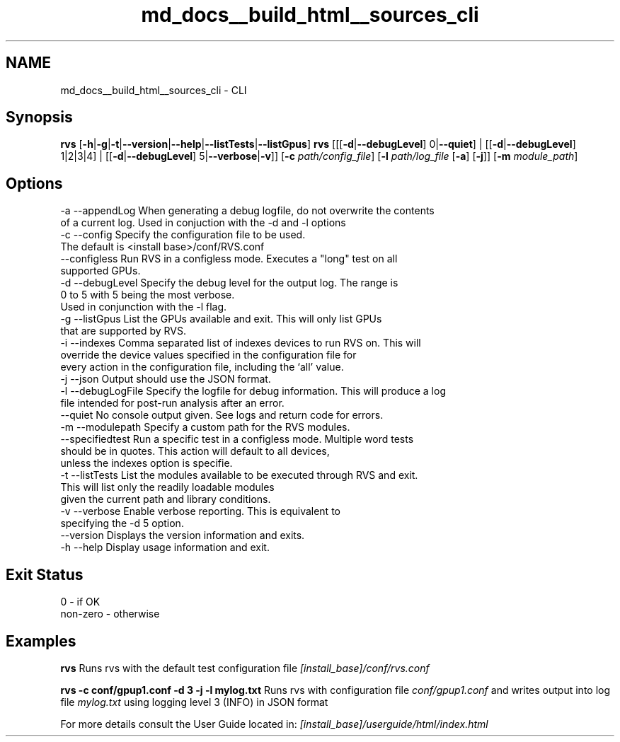.TH "md_docs__build_html__sources_cli" 1 "Mon Apr 10 2023" "Version 1.0.0" "RVS" \" -*- nroff -*-
.ad l
.nh
.SH NAME
md_docs__build_html__sources_cli \- CLI 

.SH "Synopsis"
.PP
\fBrvs\fP [\fB-h\fP|\fB-g\fP|\fB-t\fP|\fB--version\fP|\fB--help\fP|\fB--listTests\fP|\fB--listGpus\fP] \fBrvs\fP [[[\fB-d\fP|\fB--debugLevel\fP] 0|\fB--quiet\fP] | [[\fB-d\fP|\fB--debugLevel\fP] 1|2|3|4] | [[\fB-d\fP|\fB--debugLevel\fP] 5|\fB--verbose\fP|\fB-v\fP]] [\fB-c\fP \fIpath/config_file\fP] [\fB-l\fP \fIpath/log_file\fP [\fB-a\fP] [\fB-j\fP]] [\fB-m\fP \fImodule_path\fP]
.SH "Options"
.PP
.PP
.nf
-a --appendLog     When generating a debug logfile, do not overwrite the contents
                   of a current log\&. Used in conjuction with the -d and -l options
-c --config        Specify the configuration file to be used\&.
                   The default is <install base>/conf/RVS\&.conf
   --configless    Run RVS in a configless mode\&. Executes a "long" test on all
                   supported GPUs\&.
-d --debugLevel    Specify the debug level for the output log\&. The range is
                   0 to 5 with 5 being the most verbose\&.
                   Used in conjunction with the -l flag\&.
-g --listGpus      List the GPUs available and exit\&. This will only list GPUs
                   that are supported by RVS\&.
-i --indexes       Comma separated list of indexes devices to run RVS on\&. This will
                   override the device values specified in the configuration file for
                   every action in the configuration file, including the ‘all’ value\&.
-j --json          Output should use the JSON format\&.
-l --debugLogFile  Specify the logfile for debug information\&. This will produce a log
                   file intended for post-run analysis after an error\&.
   --quiet         No console output given\&. See logs and return code for errors\&.
-m --modulepath    Specify a custom path for the RVS modules\&.
   --specifiedtest Run a specific test in a configless mode\&. Multiple word tests
                   should be in quotes\&. This action will default to all devices,
                   unless the indexes option is specifie\&.
-t --listTests     List the modules available to be executed through RVS and exit\&.
                   This will list only the readily loadable modules
                   given the current path and library conditions\&.
-v --verbose       Enable verbose reporting\&. This is equivalent to
                   specifying the -d 5 option\&.
   --version       Displays the version information and exits\&.
-h --help          Display usage information and exit\&.
.fi
.PP
.SH "Exit Status"
.PP
.PP
.nf
0        - if OK
non-zero - otherwise
.fi
.PP
.SH "Examples"
.PP
\fBrvs\fP Runs rvs with the default test configuration file \fI[install_base]/conf/rvs\&.conf\fP
.PP
\fBrvs -c conf/gpup1\&.conf -d 3 -j -l mylog\&.txt\fP Runs rvs with configuration file \fIconf/gpup1\&.conf\fP and writes output into log file \fImylog\&.txt\fP using logging level 3 (INFO) in JSON format
.PP
For more details consult the User Guide located in: \fI[install_base]/userguide/html/index\&.html\fP 
